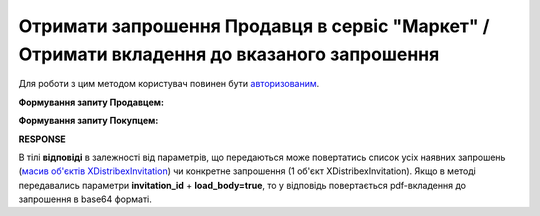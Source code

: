 #####################################################################################################################
**Отримати запрошення Продавця в сервіс "Маркет" / Отримати вкладення до вказаного запрошення**
#####################################################################################################################

Для роботи з цим методом користувач повинен бути `авторизованим <https://wiki.edin.ua/uk/latest/Distribution/EDIN_2_0/API_2_0/Methods/Authorization.html>`__.

**Формування запиту Продавцем:**

.. csv-table:: 
  :file: GetInvitationsP.csv
  :widths:  10, 41
  :stub-columns: 0

**Формування запиту Покупцем:**

.. csv-table:: 
  :file: GetInvitationsB.csv
  :widths:  10, 41
  :stub-columns: 0


**RESPONSE**

В тілі **відповіді** в залежності від параметрів, що передаються може повертатись список усіх наявних запрошень (`масив об'єктів XDistribexInvitation <https://wiki.edin.ua/uk/latest/Distribution/EDIN_2_0/API_2_0/Methods/EveryBody/XDistribexInvitationResponse.html>`__) чи конкретне запрошення (1 об'єкт XDistribexInvitation). Якщо в методі передавались параметри **invitation_id** + **load_body=true**, то у відповідь повертається pdf-вкладення до запрошення в base64 форматі.